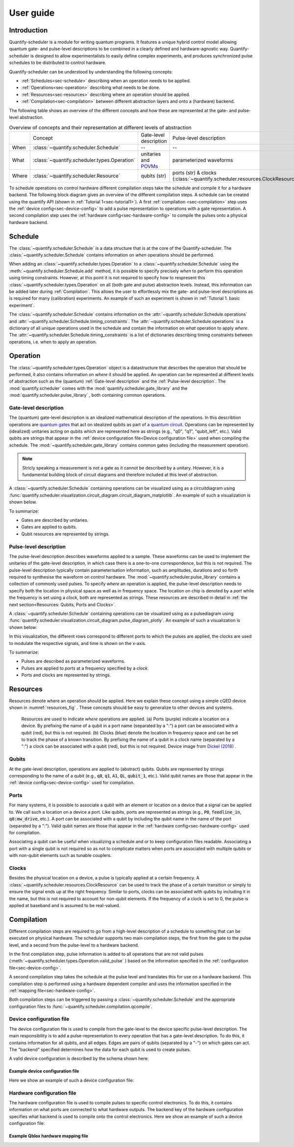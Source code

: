 User guide
================================

.. jupyter-kernel::
  :id: Tutorial 1. Scheduler concepts



Introduction
----------------
Quantify-scheduler is a module for writing quantum programs.
It features a unique hybrid control model allowing quantum gate- and pulse-level descriptions to be combined in a clearly defined and hardware-agnostic way.
Quantify-scheduler is designed to allow experimentalists to easily define complex experiments, and produces synchronized pulse schedules to be distributed to control hardware.

Quantify-scheduler can be understood by understanding the following concepts:

- :ref:`Schedules<sec-schedule>` describing when an operation needs to be applied.
- :ref:`Operations<sec-operation>` describing what needs to be done.
- :ref:`Resources<sec-resources>` describing where an operation should be applied.
- :ref:`Compilation<sec-compilation>` between different abstraction layers and onto a (hardware) backend.

The following table shows an overview of the different concepts and how these are represented at the gate- and pulse-level abstraction.


.. list-table:: Overview of concepts and their representation at different levels of abstraction
   :widths: 25 25 25 25
   :header-rows: 0

   * -
     - Concept
     - Gate-level description
     - Pulse-level description
   * - When
     - :class:`~quantify.scheduler.Schedule`
     - --
     - --
   * - What
     - :class:`~quantify.scheduler.types.Operation`
     - unitaries and `POVMs <https://en.wikipedia.org/wiki/POVM>`_
     - parameterized waveforms
   * - Where
     - :class:`~quantify.scheduler.Resource`
     - qubits (str)
     - ports (str) & clocks  (:class:`~quantify.scheduler.resources.ClockResource`)



To schedule operations on control hardware different compilation steps take the schedule and compile it for a hardware backend.
The following block diagram gives an overview of the different compilation steps.
A schedule can be created using the quantify API (shown in :ref:`Tutorial 1<sec-tutorial1>`).
A first :ref:`compilation <sec-compilation>` step uses the :ref:`device config<sec-device-config>` to add a pulse representation to operations with a gate representation.
A second compilation step uses the :ref:`hardware config<sec-hardware-config>` to compile the pulses onto a physical hardware backend.

.. blockdiag::

    blockdiag scheduler {
      orientation = portrait

      qf_input [label="quantify API"];
      hw_bck [label="Hardware\nbackends", stacked];
      gt_lvl [label="Gate-level"];

      qf_input -> gt_lvl;
      qf_input -> Pulse-level;
      gt_lvl -> Pulse-level [label="Config"];
      Pulse-level -> hw_bck [label="Mapping"];
      group {
        label= "Input formats";
        qf_input
        color="#90EE90"
        }

      group {

        gt_lvl
        Pulse-level
        color=cyan
        label="Schedule"
        }

      group {
        label = "";
        color = orange;
        hw_bck
        }
    }








.. _sec-schedule:

Schedule
--------------------------------

The :class:`~quantify.scheduler.Schedule` is a data structure that is at the core of the Quantify-scheduler.
The :class:`~quantify.scheduler.Schedule` contains information on *when* operations should be performed.

When adding an :class:`~quantify.scheduler.types.Operation` to a :class:`~quantify.scheduler.Schedule` using the :meth:`~quantify.scheduler.Schedule.add` method, it is possible to specify precisely *when* to perform this operation using timing constraints.
However, at this point it is not required to specify how to respresent this :class:`~quantify.scheduler.types.Operation` on all (both gate and pulse) abstraction levels.
Instead, this information can be added later during :ref:`Compilation`.
This allows the user to effortlessly mix the gate- and pulse-level descriptions as is required for many (calibration) experiments.
An example of such an experiment is shown in :ref:`Tutorial 1. basic experiment`.


The :class:`~quantify.scheduler.Schedule` contains information on the :attr:`~quantify.scheduler.Schedule.operations` and :attr:`~quantify.scheduler.Schedule.timing_constraints`.
The :attr:`~quantify.scheduler.Schedule.operations` is a dictionary of all unique operations used in the schedule and contain the information on *what* operation to apply *where*.
The :attr:`~quantify.scheduler.Schedule.timing_constraints` is a list of dictionaries describing timing constraints between operations, i.e. when to apply an operation.


.. _sec-operation:

Operation
--------------------------------


The :class:`~quantify.scheduler.types.Operation` object is a datastructure that describes the operation that should be performed, it also contains information on *where* it should be applied.
An operation can be represented at different levels of abstraction such as the (quantum) :ref:`Gate-level description` and the :ref:`Pulse-level description`.
The :mod:`quantify.scheduler` comes with the  :mod:`quantify.scheduler.gate_library` and the :mod:`quantify.scheduler.pulse_library` , both containing common operations.


Gate-level description
~~~~~~~~~~~~~~~~~~~~~~~~~
The (quantum) gate-level description is an idealized mathematical description of the operations.
In this describtion operations are `quantum gates <https://en.wikipedia.org/wiki/Quantum_logic_gate>`_  that act on idealized qubits as part of a `quantum circuit <https://en.wikipedia.org/wiki/Quantum_circuit>`_.
Operations can be represented by (idealized) unitaries acting on qubits which are represented here as strings (e.g., "q0", "q1", "qubit_left", etc.).
Valid qubits are strings that appear in the :ref:`device configuration file<Device configuration file>` used when compiling the schedule.
The :mod:`~quantify.scheduler.gate_library` contains common gates (including the measurement operation).


.. note::
  Stricly speaking a measurement is not a gate as it cannot be described by a unitary. However, it is a fundamental building block of circuit diagrams and therefore included at this level of abstraction.


A :class:`~quantify.scheduler.Schedule` containing operations can be visualized using as a circuitdiagram using :func:`quantify.scheduler.visualization.circuit_diagram.circuit_diagram_matplotlib`.
An example of such a visualization is shown below.

.. jupyter-execute::
  :hide-code:

  from quantify.scheduler import Schedule
  from quantify.scheduler.visualization.circuit_diagram import circuit_diagram_matplotlib
  from quantify.scheduler.gate_library import Reset, Measure, CZ, Rxy, X90

  sched = Schedule('Bell experiment')
  sched
  q0, q1 = ('q0', 'q1')

  sched.add(Reset(q0, q1))
  sched.add(Rxy(theta=90, phi=0, qubit=q0))
  sched.add(Rxy(theta=90, phi=0, qubit=q1), ref_pt='start')
  sched.add(CZ(qC=q0, qT=q1))
  sched.add(Rxy(theta=23, phi=0, qubit=q0))
  sched.add(Measure(q0, q1))
  f, ax = circuit_diagram_matplotlib(sched)

To summarize:

- Gates are described by unitaries.
- Gates are applied to qubits.
- Qubit resources are represented by strings.



Pulse-level description
~~~~~~~~~~~~~~~~~~~~~~~~~
The pulse-level description describes waveforms applied to a sample.
These waveforms can be used to implement the unitaries of the gate-level description, in which case there is a one-to-one correspondence, but this is not required.
The pulse-level description typically contain parameterisation information, such as amplitudes, durations and so forth required to synthesise the waveform on control hardware.
The :mod:`~quantify.scheduler.pulse_library` contains a collection of commonly used pulses.
To specify *where* an operation is applied, the pulse-level description needs to specify both the location in physical space as well as in frequency space.
The location on chip is denoted by a *port* while the frequency is set using a *clock*, both are represented as strings.
These resources are described in detail in :ref:`the next section<Resources: Qubits, Ports and Clocks>`.

A :class:`~quantify.scheduler.Schedule` containing operations can be visualized using as a pulsediagram using :func:`quantify.scheduler.visualization.circuit_diagram.pulse_diagram_plotly`.
An example of such a visualization is shown below:


.. jupyter-execute::
  :hide-code:


  import json
  import pprint
  import os, inspect
  from quantify.scheduler.compilation import add_pulse_information_transmon, determine_absolute_timing
  from quantify.scheduler.visualization.pulse_scheme import pulse_diagram_plotly


  import quantify.scheduler.schemas.examples as es

  esp = inspect.getfile(es)
  cfg_f = os.path.abspath(os.path.join(esp, '..', 'transmon_test_config.json'))


  with open(cfg_f, 'r') as f:
      transmon_test_config = json.load(f)


  add_pulse_information_transmon(sched, device_cfg=transmon_test_config)
  determine_absolute_timing(schedule=sched)
  pulse_diagram_plotly(sched, port_list=["q0:mw", "q1:mw", "q0:fl", "q1:fl", "q0:res" ], modulation_if = 10e6, sampling_rate = 1e9)

In this visualization, the different rows correspond to different ports to which the pulses are applied, the clocks are used to modulate the respective signals, and time is shown on the x-axis.


To summarize:

- Pulses are described as parameterized waveforms.
- Pulses are applied to *ports* at a frequency specified by a *clock*.
- Ports and clocks are represented by strings.

.. _sec-resources:

Resources
--------------------------------------

Resources denote where an operation should be applied.
Here we explain these concept using a simple cQED device shown in :numref:`resources_fig` .
These concepts should be easy to generalize to other devices and systems.

.. figure:: /images/Device_ports_clocks.svg
  :width: 800
  :name: resources_fig

  Resources are used to indicate *where* operations are applied.
  (a) Ports (purple) indicate a location on a device.
  By prefixing the name of a qubit in a port name (separated by a ":") a port can be associated with a qubit (red), but this is not required.
  (b) Clocks (blue) denote the location in frequency space and can be set to track the phase of a known transition.
  By prefixing the name of a qubit in a clock name (separated by a ":") a clock can be associated with a qubit (red), but this is not required.
  Device image from `Dickel (2018) <https://doi.org/10.4233/uuid:78155c28-3204-4130-a645-a47e89c46bc5>`_ .


Qubits
~~~~~~~

At the gate-level description, operations are applied to (abstract) qubits.
Qubits are represented by strings corresponding to the name of a qubit (e.g., :code:`q0`, :code:`q1`, :code:`A1`, :code:`QL`, :code:`qubit_1`, etc.).
Valid qubit names are those that appear in the :ref:`device config<sec-device-config>` used for compilation.

Ports
~~~~~~~

For many systems, it is possible to associate a qubit with an element or location on a device that a signal can be applied to.
We call such a location on a device a port.
Like qubits, ports are represented as strings (e.g., :code:`P0`, :code:`feedline_in`, :code:`q0:mw_drive`, etc.).
A port can be associated with a qubit by including the qubit name in the name of the port (separated by a ":").
Valid qubit names are those that appear in the :ref:`hardware config<sec-hardware-config>` used for compilation.


Associating a qubit can be useful when visualizing a schedule and or to keep configuration files readable.
Associating a port with a single qubit is not required so as not to complicate matters when ports are associated with multiple qubits or with non-qubit elements such as tunable couplers.

Clocks
~~~~~~~~~~~~~~~~~

Besides the physical location on a device, a pulse is typically applied at a certain frequency.
A :class:`~quantify.scheduler.resources.ClockResource` can be used to track the phase of a certain transition or simply to ensure the signal ends up at the right frequency.
Similar to ports, clocks can be associated with qubits by including it in the name, but this is not required to account for non-qubit elements.
If the frequency of a clock is set to 0, the pulse is applied at baseband and is assumed to be real-valued.

.. _sec-compilation:

Compilation
-------------

Different compilation steps are required to go from a high-level description of a schedule to something that can be executed on physical hardware.
The scheduler supports two main compilation steps, the first from the gate to the pulse level, and a second from the pulse-level to a hardware backend.

In the first compilation step, pulse information is added to all operations that are not valid pulses (:meth:`~quantify.scheduler.types.Operation.valid_pulse` ) based on the information specified in the :ref:`configuration file<sec-device-config>`.

A second compilation step takes the schedule at the pulse level and translates this for use on a hardware backend.
This compilation step is performed using a hardware dependent compiler and uses the information specified in the :ref:`mapping file<sec-hardware-config>`.

Both compilation steps can be triggered by passing a :class:`~quantify.scheduler.Schedule` and the appropriate configuration files to :func:`~quantify.scheduler.compilation.qcompile`.


.. _sec-device-config:

Device configuration file
~~~~~~~~~~~~~~~~~~~~~~~~~~

The device configuration file is used to compile from the  gate-level to the device specific pulse-level description.
The main responsibility is to add a pulse-representation to every operation that has a gate-level description.
To do this, it contains information for all qubits, and all edges.
Edges are pairs of qubits (separated by a "-") on which gates can act.
The "backend" specified determines how the data for each qubit is used to create pulses.


A valid device configuration is described by the schema shown here:

.. jsonschema:: ../quantify/scheduler/schemas/transmon_cfg.json


Example device configuration file
^^^^^^^^^^^^^^^^^^^^^^^^^^^^^^^^^^^^^^
Here we show an example of such a device configuration file:

.. jupyter-execute::
  :hide-code:

  import json
  import pprint
  import os, inspect
  import quantify.scheduler.schemas.examples as es

  esp = inspect.getfile(es)
  cfg_f = os.path.abspath(os.path.join(esp, '..', 'transmon_test_config.json'))


  with open(cfg_f, 'r') as f:
      transmon_test_config = json.load(f)

  pprint.pprint(transmon_test_config)

.. _sec-hardware-config:

Hardware configuration file
~~~~~~~~~~~~~~~~~~~~~~~~~~~~

The hardware configuration file is used to compile pulses to specific control electronics.
To do this, it contains information on what ports are connected to what hardware outputs.
The backend key of the hardware configuration specifies what backend is used to compile onto the control electronics.
Here we show an example of such a device configuration file:

Example Qblox hardware mapping file
^^^^^^^^^^^^^^^^^^^^^^^^^^^^^^^^^^^^^^

.. jupyter-execute::
  :hide-code:

  import json
  import pprint
  import os, inspect
  import quantify.scheduler.schemas.examples as es

  esp = inspect.getfile(es)
  cfg_f = os.path.abspath(os.path.join(esp, '..', 'qblox_test_mapping.json'))


  with open(cfg_f, 'r') as f:
      transmon_test_config = json.load(f)

  pprint.pprint(transmon_test_config)
